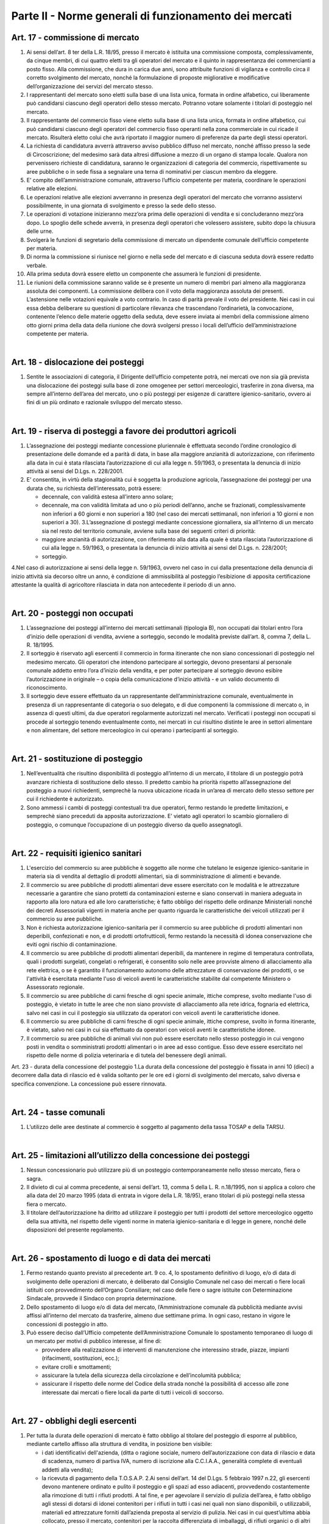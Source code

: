 ==================
Parte II - Norme generali di funzionamento dei mercati
==================

Art. 17 - commissione di mercato
--------------------------------

1. Ai  sensi  dell’art.  8  ter  della  L.R.  18/95,  presso  il  mercato  è  istituita  una  commissione  composta,  complessivamente,  da  cinque  membri,  di  cui  quattro  eletti  tra  gli  operatori  del  mercato  e  il  quinto  in  rappresentanza  dei  commercianti  a  posto  fisso.  Alla  commissione,  che  dura  in  carica  due  anni,  sono  attribuite  funzioni  di  vigilanza  e  controllo  circa  il  corretto  svolgimento  del  mercato,  nonché  la  formulazione  di  proposte  migliorative  e  modificative  dell’organizzazione dei servizi del mercato stesso. 

2. I  rappresentanti  del  mercato  sono  eletti  sulla  base  di  una  lista  unica,  formata  in  ordine  alfabetico,  cui  liberamente  può  candidarsi  ciascuno  degli  operatori  dello  stesso  mercato.  Potranno votare solamente i titolari di posteggio nel mercato. 

3. Il  rappresentante  del  commercio  fisso  viene  eletto  sulla  base  di  una  lista  unica,  formata  in  ordine  alfabetico,  cui  può  candidarsi  ciascuno  degli  operatori  del  commercio  fisso  operanti  nella  zona  commerciale  in  cui  ricade  il  mercato.  Risulterà  eletto  colui  che  avrà  riportato  il  maggior numero di preferenze da parte degli stessi operatori. 

4. La  richiesta  di  candidatura  avverrà  attraverso  avviso  pubblico  diffuso  nel  mercato,  nonché  affisso  presso  la  sede  di  Circoscrizione;  del  medesimo  sarà  data  altresì  diffusione  a  mezzo  di  un  organo  di  stampa  locale.  Qualora  non  pervenissero  richieste  di  candidatura,  saranno  le  organizzazioni di categoria del commercio, rispettivamente su aree pubbliche o in sede fissa a segnalare una terna di nominativi per ciascun membro da eleggere. 

5. E’  compito  dell’amministrazione  comunale,  attraverso  l’ufficio  competente  per  materia,  coordinare le operazioni relative alle elezioni. 

6. Le  operazioni  relative  alle  elezioni  avverranno  in  presenza  degli  operatori  del  mercato  che  vorranno assistervi possibilmente, in una giornata di svolgimento e presso la sede dello stesso. 

7. Le  operazioni  di  votazione  inizieranno  mezz’ora  prima  delle  operazioni  di  vendita  e  si  concluderanno mezz’ora dopo. Lo spoglio delle schede avverrà, in presenza degli operatori che volessero assistere, subito dopo la chiusura delle urne. 

8. Svolgerà  le  funzioni  di  segretario  della  commissione  di  mercato  un  dipendente  comunale  dell’ufficio competente per materia. 

9. Di norma la commissione si riunisce nel giorno e nella sede del mercato e di ciascuna seduta dovrà essere redatto verbale. 

10. Alla prima seduta dovrà essere eletto un componente che assumerà le funzioni di presidente. 

11. Le riunioni della commissione saranno valide se è presente un numero di membri pari almeno alla  maggioranza  assoluta  dei  componenti.  La  commissione  delibera  con  il  voto  della  maggioranza  assoluta  dei  presenti.  L’astensione  nelle  votazioni  equivale  a  voto  contrario.  In  caso di parità prevale il voto del presidente. Nei casi in cui essa debba deliberare su questioni di  particolare  rilevanza  che  trascendano  l’ordinarietà,  la  convocazione,  contenente  l’elenco  delle  materie  oggetto  della  seduta,  deve  essere  inviata  ai  membri  della  commissione  almeno  otto  giorni  prima  della  data  della  riunione  che  dovrà  svolgersi  presso  i  locali  dell’ufficio  dell’amministrazione competente per materia. 

|

Art. 18 - dislocazione dei posteggi
----------------------------------

1. Sentite le associazioni di categoria, il Dirigente dell’ufficio competente potrà, nei mercati ove non  sia  già  prevista  una  dislocazione  dei  posteggi  sulla  base  di  zone  omogenee  per  settori  merceologici, trasferire in zona diversa, ma sempre all’interno dell’area del mercato, uno o più posteggi  per  esigenze  di  carattere  igienico-sanitario,  ovvero  ai  fini  di  un  più  ordinato  e  razionale sviluppo del mercato stesso. 

|

Art. 19 - riserva di posteggi a favore dei produttori agricoli
---------------------------------------------------------------

1. L’assegnazione  dei  posteggi  mediante  concessione  pluriennale  è  effettuata  secondo  l’ordine  cronologico di presentazione delle domande ed a parità di data, in base alla maggiore anzianità di autorizzazione, con riferimento alla data in cui è stata rilasciata l’autorizzazione di cui alla legge n. 59/1963, o presentata la denuncia di inizio attività ai sensi del D.Lgs. n. 228/2001. 

2. E’  consentita,  in  virtù  della  stagionalità  cui  è  soggetta  la  produzione  agricola,  l’assegnazione  dei posteggi per una durata che, su richiesta dell’interessato, potrà essere: 

   • decennale, con validità estesa all’intero anno solare; 
   
   • decennale,  ma  con  validità  limitata  ad  uno  o  più  periodi  dell’anno,  anche  se  frazionati,  complessivamente  non  inferiori  a  60  giorni  e  non  superiori  a  180  (nel  caso  dei  mercati  settimanali, non inferiori a 10 giorni e non superiori a 30). 3.L’assegnazione di posteggi mediante concessione giornaliera, sia all’interno di un mercato sia nel resto del territorio comunale, avviene sulla base dei seguenti criteri di priorità: 
   
   • maggiore  anzianità  di  autorizzazione,  con  riferimento  alla  data  alla  quale  è  stata  rilasciata  l’autorizzazione  di  cui  alla  legge  n.  59/1963,  o  presentata  la  denuncia  di  inizio  attività  ai  sensi del D.Lgs. n. 228/2001; 
   
   • sorteggio. 
   
4.Nel  caso  di  autorizzazione  ai  sensi  della  legge  n.  59/1963,  ovvero  nel  caso  in  cui  dalla  presentazione  della  denuncia  di  inizio  attività  sia  decorso  oltre  un  anno,  è  condizione  di  ammissibilità  al  posteggio  l’esibizione  di  apposita  certificazione  attestante  la  qualità  di  agricoltore rilasciata in data non antecedente il periodo di un anno. 

|

Art. 20 - posteggi non occupati
-------------------------------

1. L’assegnazione dei posteggi all’interno dei mercati settimanali (tipologia B), non occupati dai titolari entro l’ora d’inizio delle operazioni di vendita, avviene a sorteggio, secondo le modalità previste dall’art. 8, comma 7, della L. R. 18/1995.  

2. Il  sorteggio  è  riservato  agli  esercenti  il  commercio  in  forma  itinerante  che  non  siano  concessionari  di  posteggio  nel  medesimo  mercato.  Gli  operatori  che  intendono  partecipare  al  sorteggio, devono presentarsi al personale comunale addetto entro l’ora d’inizio della vendita, e per poter partecipare al sorteggio devono esibire l’autorizzazione in originale – o copia della comunicazione d’inizio attività - e un valido documento di riconoscimento. 

3. Il  sorteggio  deve  essere  effettuato  da  un  rappresentante  dell’amministrazione  comunale,  eventualmente  in  presenza  di  un  rappresentante  di  categoria  o  suo  delegato,  e  di due componenti  la  commissione di  mercato  o,  in  assenza  di  questi  ultimi,  da  due  operatori  regolarmente autorizzati nel mercato. Verificati i posteggi non occupati si procede al sorteggio tenendo eventualmente conto, nei mercati in cui risultino distinte le aree in settori alimentare e non alimentare, del settore merceologico in cui operano i partecipanti al sorteggio. 

|

Art. 21 - sostituzione di posteggio
-----------------------------------

1. Nell’eventualità che risultino disponibilità di posteggio all’interno di un mercato, il titolare di un posteggio potrà avanzare richiesta di sostituzione dello stesso. Il predetto cambio ha priorità rispetto  all’assegnazione  del  posteggio  a  nuovi  richiedenti,  semprechè  la  nuova  ubicazione  ricada in un’area di mercato dello stesso settore per cui il richiedente è autorizzato. 

2. Sono  ammessi  i  cambi  di  posteggi  contestuali  tra  due  operatori,  fermo  restando  le  predette  limitazioni, e semprechè siano preceduti da apposita autorizzazione. E’ vietato agli operatori lo scambio giornaliero di posteggio, o comunque l’occupazione di un posteggio diverso da quello assegnatogli. 

|

Art. 22 - requisiti igienico sanitari
-------------------------------------

1. L'esercizio  del  commercio  su  aree  pubbliche  è  soggetto  alle  norme  che  tutelano  le  esigenze  igienico-sanitarie   in   materia   sia   di   vendita   al   dettaglio   di   prodotti   alimentari,   sia   di   somministrazione di alimenti e bevande. 

2. Il commercio su aree pubbliche di prodotti alimentari deve essere esercitato con le modalità e le  attrezzature  necessarie  a  garantire  che  siano  protetti  da  contaminazioni  esterne  e  siano  conservati  in  maniera  adeguata  in  rapporto  alla  loro  natura  ed  alle  loro  caratteristiche;  è  fatto  obbligo  del  rispetto  delle  ordinanze  Ministeriali  nonché  dei  decreti  Assessoriali  vigenti  in  materia  anche  per  quanto  riguarda  le  caratteristiche  dei  veicoli  utilizzati  per  il  commercio  su  aree pubbliche. 

3. Non è richiesta autorizzazione igienico-sanitaria per il commercio su aree pubbliche di prodotti alimentari  non  deperibili,  confezionati  e  non,  e  di  prodotti  ortofrutticoli,  fermo  restando  la  necessità di idonea conservazione che eviti ogni rischio di contaminazione. 

4. Il  commercio  su  aree  pubbliche  di  prodotti  alimentari  deperibili,  da  mantenere  in  regime  di  temperatura controllata, quali i prodotti surgelati, congelati o refrigerati, è consentito solo nelle aree  provviste  almeno  di  allacciamento  alla  rete  elettrica,  o  se  è  garantito  il  funzionamento  autonomo  delle  attrezzature  di  conservazione  dei  prodotti,  o  se  l'attività  è  esercitata  mediante  l'uso  di  veicoli  aventi  le  caratteristiche  stabilite  dal  competente  Ministero  o  Assessorato  regionale. 

5. Il  commercio  su  aree  pubbliche  di  carni  fresche  di  ogni  specie  animale,  ittiche  comprese,  svolto  mediante  l'uso  di  posteggio,  è  vietato  in  tutte  le  aree  che  non  siano  provviste  di  allacciamento  alla  rete  idrica,  fognaria  ed  elettrica,  salvo  nei  casi  in  cui  il  posteggio  sia  utilizzato da operatori con veicoli aventi le caratteristiche idonee. 

6. Il  commercio  su  aree  pubbliche  di  carni  fresche  di  ogni  specie  animale,  ittiche  comprese,  svolto in forma itinerante, è vietato, salvo nei casi in cui sia effettuato da operatori con veicoli aventi le caratteristiche idonee. 

7. Il commercio su aree pubbliche di animali vivi non può essere esercitato nello stesso posteggio in cui vengono posti in vendita o somministrati prodotti alimentari o in aree ad esso contigue. Esso  deve  essere  esercitato  nel  rispetto  delle  norme  di  polizia  veterinaria  e  di  tutela  del  benessere degli animali.  

Art. 23 - durata della concessione del posteggio 1.La durata della concessione del posteggio è fissata in anni 10 (dieci) a decorrere dalla data di rilascio ed è valida soltanto per le ore ed i giorni  di  svolgimento  del  mercato, salvo diversa e specifica convenzione. La concessione può essere rinnovata.  

|

Art. 24 - tasse comunali
-------------------------

1. L’utilizzo delle aree destinate al commercio è soggetto al pagamento della tassa TOSAP e della TARSU.

|

Art. 25 - limitazioni all’utilizzo della concessione dei posteggi
------------------------------------------------------------------

1. Nessun  concessionario  può  utilizzare  più  di  un  posteggio  contemporaneamente  nello  stesso  mercato, fiera o sagra. 

2. Il divieto di cui al comma precedente, ai sensi dell’art. 13, comma 5 della L. R. n.18/1995, non si applica a coloro che alla data del 20 marzo 1995 (data di entrata in vigore della L.R. 18/95), erano titolari di più posteggi nella stessa fiera o mercato. 

3. Il titolare dell’autorizzazione ha diritto ad utilizzare il posteggio per tutti i prodotti del settore merceologico  oggetto  della  sua  attività,  nel  rispetto  delle  vigenti  norme  in  materia  igienico-sanitaria e di legge in genere, nonché delle disposizioni del presente regolamento.  

|

Art. 26 - spostamento di luogo e di data dei mercati
-----------------------------------------------------

1. Fermo restando quanto previsto al precedente art. 9 co. 4, lo spostamento definitivo di luogo, e/o di data di svolgimento delle operazioni di mercato, è deliberato dal Consiglio Comunale nel caso  dei  mercati  o  fiere  locali  istituiti  con  provvedimento  dell’Organo  Consiliare;  nel  caso  delle  fiere  o  sagre  istituite  con  Determinazione  Sindacale,  provvede  il  Sindaco  con  propria  determinazione. 

2. Dello spostamento di luogo e/o di data del mercato, l’Amministrazione comunale dà pubblicità mediante  avvisi  affissi  all’interno  del  mercato  da  trasferire,  almeno  due  settimane  prima.  In  ogni caso, restano in vigore le concessioni di posteggio in atto. 

3. Può  essere  deciso  dall’Ufficio  competente  dell’Amministrazione  Comunale  lo  spostamento  temporaneo di luogo di un mercato per motivi di pubblico interesse, al fine di: 

   • provvedere  alla  realizzazione  di  interventi  di  manutenzione  che  interessino  strade,  piazze,  impianti (rifacimenti, sostituzioni, ecc.); 
   
   • evitare crolli e smottamenti; 
   
   • assicurare la tutela della sicurezza della circolazione e dell’incolumità pubblica;

   • assicurare il rispetto delle norme del Codice della strada nonché la possibilità di accesso alle zone interessate dai mercati o fiere locali da parte di tutti i veicoli di soccorso. 

|

Art. 27 - obblighi degli esercenti
----------------------------------

1. Per  tutta  la  durata  delle  operazioni  di  mercato  è  fatto  obbligo  al  titolare  del  posteggio  di  esporre al pubblico, mediante cartello affisso alla struttura di vendita, in posizione ben visibile: 

   • i  dati  identificativi  dell'azienda,  (ditta  o  ragione  sociale,  numero  dell’autorizzazione  con  data  di  rilascio  e  data  di  scadenza,  numero  di  partiva  IVA,  numero  di  iscrizione  alla  C.C.I.A.A., generalità complete di eventuali addetti alla vendita);  
   
   • la ricevuta di pagamento della T.O.S.A.P. 2.Ai sensi dell’art. 14 del D.Lgs. 5 febbraio 1997 n.22, gli esercenti devono  mantenere ordinato e pulito il posteggio e gli spazi ad esso adiacenti, provvedendo costantemente alla rimozione di tutti i rifiuti prodotti. A tal fine, e per agevolare il servizio di pulizia dell’area, è fatto obbligo agli  stessi  di  dotarsi  di  idonei  contenitori  per  i  rifiuti  in  tutti  i  casi  nei  quali  non  siano  disponibili,  o  utilizzabili,  materiali  ed  attrezzature  forniti  dall’azienda  preposta  al  servizio  di  pulizia.  Nei  casi  in  cui  quest’ultima  abbia  collocato,  presso  il  mercato,  contenitori  per  la  raccolta differenziata di imballaggi, di rifiuti organici  o di altri materiali, è fatto obbligo agli operatori commerciali di servirsi di tali contenitori per il conferimento delle relative categorie di rifiuti. 3.Ciascun  esercente  risponde  personalmente  delle  condizioni  del  posteggio  assegnatogli,  con  specifico  riferimento  allo  stato  d’igiene  del  medesimo.Pertanto  risponderà  di  eventuali  rifiuti  rinvenuti all’atto dei controlli all’interno dell’area, a prescindere della provenienza e tipologia dei medesimi. 4.Gli operatori sono inoltre tenuti a: 
   
   • tenere esposti e ben visibili i prezzi dei prodotti e degli articoli posti in vendita; •tenere ben visibili al pubblico le bilance per la pesatura dei prodotti, nel caso di vendita di prodotti alimentari; 
   
   • rispettare gli orari di vendita. 
   
|

Art. 28 - decadenza e revoca dell’autorizzazione
------------------------------------------------

1. Ai  sensi  dell’art.  3  co.1  della  L.R.  18/95,  si  decade  dall’autorizzazione  all’esercizio  del  commercio su aree pubbliche qualora il titolare non inizi l’attività entro sei mesi dalla data in cui  ha  avuto  comunicazione  dell’avvenuto  rilascio  o,  in  caso  di  subentro  ad  attività  esistenti,  entro i sei mesi dalla data dell’atto di cessione di azienda, salvo proroga nei casi di comprovata necessità. 

2. La  revoca  dell’autorizzazione  all’esercizio  del  commercio  su  aree  pubbliche  è  disposta  dal  Settore  competente  al  rilascio  delle  autorizzazioni.  L’autorizzazione  è  revocata  nei  casi  di  decadenza  della  concessione  del  posteggio,  ai  sensi  dell’art.  3  della  L.R.  18/95,  e  dell’art.  14  della legge medesima, come modificato dall’art. 10 L.R. 2/96, ovvero: 

   • quando  l’operatore  non  abbia  utilizzato  il  posteggio,  senza  giustificato  motivo,  per  un  periodo superiore a tre mesi per anno solare, nel caso di autorizzazione di tip. B, ovvero ad 1/4 del periodo complessivo nel caso di autorizzazione stagionale; 
   
   • a causa del mancato rispetto delle norme sull’esercizio dell’attività, compreso quanto forma oggetto delle prescrizioni relative all’occupazione del posteggio. 

3. L’autorizzazione è revocata altresì: 

   • per  il  mancato  pagamento  di  due  annualità  consecutive  della  tassa  OSAP  nei  termini  previsti; •nel  caso  in  cui  sia  accertato,  dal  competente  ufficio  dell’amministrazione  comunale,  che  l’autorizzazione  sia  stata  rilasciata  in  difformità  a  quanto  prescritto  dalla  norma  di  cui  al  precedente  art.  6;  restano  salvi,  in  ogni  caso,  i  provvedimenti  rilasciati  in  virtù  di  cessioni  avvenute in data antecedente all’entrata in vigore del presente regolamento. 
   
4. L’Ufficio    comunale    competente,    accertati    i    presupposti    di    cui    sopra,    comunica    immediatamente all’interessato la revoca dell’autorizzazione. 

5. Gli assegnatari di posteggio che incorrono nella decadenza della concessione, non hanno diritto a restituzione di tasse né ad indennizzo alcuno. 

6. L’amministrazione comunale può revocare la concessione del posteggio per motivi di pubblico interesse, senza alcun onere per il Comune; in tal caso l’operatore concessionario ha diritto ad ottenere   un   altro   posteggio,   ai   sensi   dell'art.   8   comma   11   L.R.   18/1995,   da   reperire   prioritariamente tra i posteggi non ancora assegnati e per i quali non sia stata presentata alcuna istanza  di  autorizzazione,  ovvero  mediante  istituzione  di  un  nuovo  posteggio  all’interno  del  mercato. 

7. Il  posteggio  concesso  in  sostituzione  di  quello  eliminato  non  può  avere,  salvo  espressa  dichiarazione di accettazione in forma scritta da parte dell'operatore, una superficie inferiore e deve  essere  localizzato,  possibilmente  in  conformità  alle  scelte  dell'operatore.  Questi,  nelle  more  dell'assegnazione  del  nuovo  posteggio,  ha  facoltà  di  esercitare  l’attività  nell'area  che  ritiene  più  adatta,  della  medesima  superficie  del  posteggio  revocato,  nel  rispetto  delle  prescrizioni  degli  strumenti  urbanistici  e  dei  vincoli  di  carattere  storico  monumentale  nonché  delle limitazioni e divieti posti per motivi di polizia stradale o di carattere igienico-sanitario o per altri motivi di pubblico interesse. 

8. La  revoca  del  posteggio  può  avere  il  carattere  della  temporaneità  (in  occasione  di  lavori  od  altre  evenienze  di  pubblico  interesse)  e  non  appena  venute  meno  le  ragioni  di  pubblico  interesse  che  hanno  determinato  la  sostituzione  del  posteggio  dovrà  essere  ripristinata  la  condizione originaria. 

9. Nella  comunicazione  di  decadenza  della  concessione  deve  essere  indicato  un  termine,  non  superiore  a  gg.  15,  entro  cui  il  concessionario  decaduto  deve  rimuovere  tutte  le  strutture  presenti  sul  posteggio.  Superato  tale  termine,  il  Comune  provvede  alla  rimozione  di  quanto  abbandonato sul posteggio a spese del concessionario inadempiente.

|

Art. 29 - conservazione del posteggio
-------------------------------------

1. L’operatore  che  per  periodi  prolungati  non  ha  utilizzato  il  posteggio  per  motivi  giustificati  e  tempestivamente documentati, ha diritto alla conservazione del posteggio. 

2. I casi in cui l’assenza del titolare dall’esercizio dell’attività è giustificata sono:

   • gravidanza e puerperio; 
   
   • malattie ed infortuni; •ferie non superiori ad un mese per anno solare; 
   
   • sospensione dell’autorizzazione, ai sensi del successivo art. 33; 
   
   • cariche elettive o sindacali.  
   
3. Nei  casi  di  cui  ai  punti  precedenti,  la  conservazione  del  posteggio  dovrà  essere  richiesta  mediante  l’invio  di  istanza  al  Comune,  corredata  da  idonea  certificazione  comprovante  le  motivazioni di assenza, ove possibile, preventivamente e comunque non oltre il quinto giorno successivo a quello in cui ha avuto inizio l’assenza. 
   
4.Il  posteggio  temporaneamente  non  occupato  dal  titolare,  per  tutta  la  durata  dell’assenza  dello  stesso, è messo a sorteggio, come meglio specificato all’art. 21 del presente regolamento. 

|

Art. 30 - funzionamento dei mercati e divieti
---------------------------------------------

1. Il  mercato è  gestito  dal  Comune  che  assicura  l’espletamento  delle  attività  di  carattere  istituzionale ed eventualmente l’erogazione di servizi aggiuntivi - quali i servizi informazioni, bus  navetta,  ecc.  -  salvo  che  non  si  proceda,  per  questi  ultimi,  all’affidamento  a  soggetto  esterno. 

2. Le  operazioni  di  allestimento  degli  stands,  carico  e  scarico  delle  merci  dovranno  essere  ultimate almeno mezz'ora prima dell'inizio delle attività di vendita all'interno del mercato. 

3. I  concessionari  delle  aree  non  possono  occupare  superficie  maggiore  o  diversa  da  quella  espressamente assegnata, né occupare, anche con piccole sporgenze, spazi comuni riservati al transito, passi carrabili, ingressi a negozi o a private abitazioni. 

4. Le tende di protezione del banco di vendita debbono essere collocate ad una altezza dal suolo non  inferiore  a  2  mt.  nel  punto  più  basso,  e  comunque  all’interno  dell’area  di  posteggio,  in  modo  tale  da  non  intralciare  le  zone  destinate  al  transito  pedonale  e  degli  eventuali  mezzi  di  soccorso. 

5. E’ vietato l'utilizzo di mezzi sonori. 

6. E’  consentito  mantenere  nel  posteggio  i  propri  veicoli  quando  le  caratteristiche  dimensionali  del posteggio lo consentano, siano essi attrezzati o meno per l'attività di vendita fermo restando il divieto di occupare superficie diversa o maggiore di quella espressamente assegnata. 

7. L'assenza dell'operatore nei mercati la cui giornata di svolgimento sia stata spostata dall’ufficio competente non potrà essere computata ai fini della decadenza dalla concessione del posteggio. 

|

Art. 31 - vigilanza e controllo
--------------------------------

1. La  vigilanza    e  il  controllo  circa  il  rispetto  delle  norme  igienico-sanitarie  è  esercitata  dalla  AUSL. 

2. Al  Comando  di  Polizia  Municipale  spetta  il  controllo,  conformemente  ai  propri  compiti  istituzionali,  circa  il  regolare  svolgimento  dei  mercati  nelle  aree  individuate  dagli  organi  competenti.

3. L’addetto  dell’Amministrazione  per  il  sorteggio  e  la  rilevazione  delle  presenze  ha  l’onere  di  controllare   la   corretta  collocazione   degli   operatori   nei   posteggi   loro   assegnati,   nonchè   l’effettiva  presenza  di  ciascuna  azienda  titolare  di  posteggio,  e  di  segnalare  le  eventuali  difformità al responsabile di mercato del Comando di Polizia Municipale.

|

Art. 32 – sanzioni
-------------------

1. Si  applica,  in  materia  di  sanzioni  amministrative,  l’art.  20  della  L.R.  18/95,  come  modificato  ed integrato dalla L.R. 2/96. 2.Nei casi di abbandono o deposito incontrollato di rifiuti, si applicano le sanzioni di cui all’art. 50 comma 1 del D.Lgs. 5 febbraio 1997 n. 22. 

3. Ove  non  ricorrano  ipotesi  espressamente  previste  dalla  L.R.  18/95  o  da  altre  disposizioni  di  legge  vigenti,  per  le  violazioni  delle  norme  del  presente  regolamento  si  applica,  ai  sensi  dell’art.  7  bis  del  D.Lgs.  267/2000,  la  sanzione  amministrativa  pecuniaria  da  25,00  euro  a  500,00 euro. 4.In caso di recidiva (stessa violazione commessa due volte nell’anno solare), l’ufficio comunale competente   trasmetterà   all’operatore   responsabile   della   violazione   un   provvedimento   di   formale  diffida  e  contestuale  sospensione  dell’autorizzazione  per  un  periodo  non  superiore  a  trenta  giorni.  Detto  provvedimento  sarà  notificato,  ed  eseguito  con  il  ritiro  temporaneo  del  titolo,  dalla  Polizia  Municipale,  che  provvederà  altresì  alla  successiva  restituzione  del  titolo  all’interessato al termine del periodo; in entrambi i casi il Comando di P.M. informerà l’ufficio amministrativo competente. 5.A fronte di ulteriori reiterazioni, l’ufficio comunale competente procederà, ai sensi degli artt. 3 co.2 e 14 co. 3 L.R. 18/95, alla pronuncia di decadenza della concessione del posteggio, e alla conseguente revoca dell’autorizzazione. La Polizia Municipale provvederà al ritiro del titolo, e lo trasmetterà all’ufficio amministrativo competente. 

|

Art. 33 - norma di rinvio
--------------------------

1. Per quanto non previsto dal presente regolamento, si applicano le leggi vigenti in materia. 

|

Art. 34 
--------

L’ufficio  Comunale  competente  è  tenuto  ogni  6  mesi  a  trasmettere  alla  Commissione  Consiliare  competente apposita relazione tecnica sullo stato del commercio su aree pubbliche nel territorio del Comune, nella quale si evinca  lo stato di  attuazione del vigente regolamento.

|

Art. 35
---------

Nell’ambito degli avvisi pubblicati per l’assegnazione di posteggi nei mercati settimanali va operata una riserva del 30%. Destinata agli operatori del settore alimentare, al fine di assicurare l’equilibrio dell’offerta.

|

Art. 36
----------

Il presente regolamento deve essere fornito dall’amministrazione, a tutti gli operatori commerciali, come parte integrante alla documentazione di autorizzazione. 
